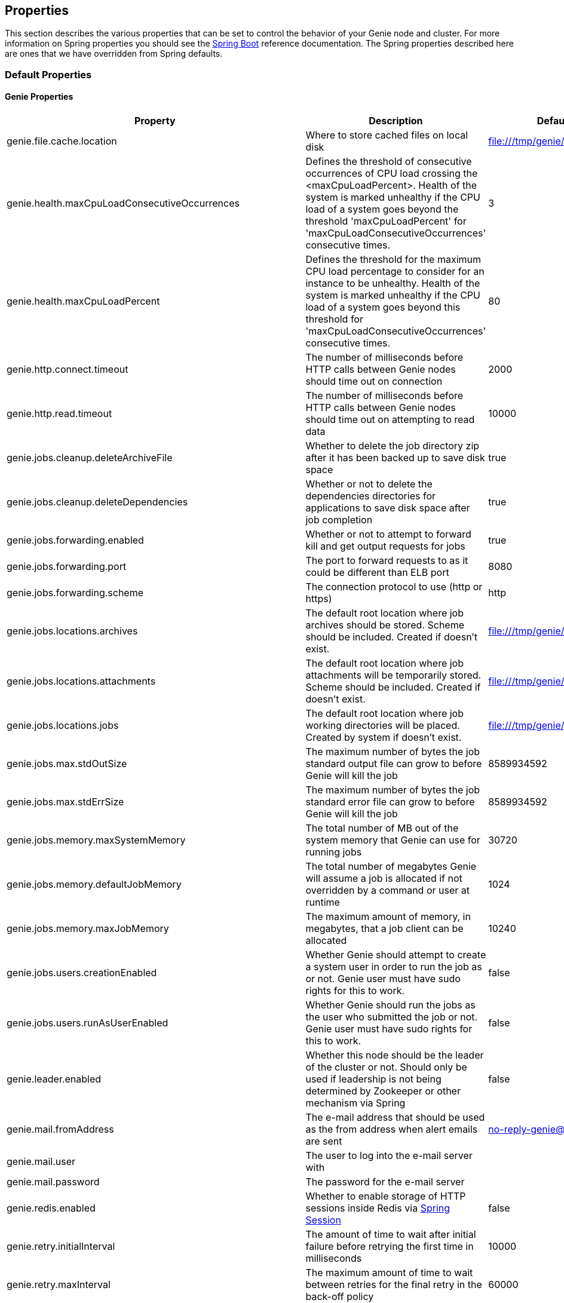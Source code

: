 == Properties

This section describes the various properties that can be set to control the behavior of your Genie node and cluster.
For more information on Spring properties you should see the
http://docs.spring.io/spring-boot/docs/1.3.8.RELEASE/reference/htmlsingle/[Spring Boot] reference documentation. The
Spring properties described here are ones that we have overridden from Spring defaults.

=== Default Properties

==== Genie Properties

|===
|Property |Description| Default Value

|genie.file.cache.location
|Where to store cached files on local disk
|file:///tmp/genie/cache

|genie.health.maxCpuLoadConsecutiveOccurrences
|Defines the threshold of consecutive occurrences of CPU load crossing the <maxCpuLoadPercent>.
Health of the system is marked unhealthy if the CPU load of a system goes beyond the threshold 'maxCpuLoadPercent'
for 'maxCpuLoadConsecutiveOccurrences' consecutive times.
|3

|genie.health.maxCpuLoadPercent
|Defines the threshold for the maximum CPU load percentage to consider for an instance to be unhealthy.
Health of the system is marked unhealthy if the CPU load of a system goes beyond this threshold for
'maxCpuLoadConsecutiveOccurrences' consecutive times.
|80

|genie.http.connect.timeout
|The number of milliseconds before HTTP calls between Genie nodes should time out on connection
|2000

|genie.http.read.timeout
|The number of milliseconds before HTTP calls between Genie nodes should time out on attempting to read data
|10000

|genie.jobs.cleanup.deleteArchiveFile
|Whether to delete the job directory zip after it has been backed up to save disk space
|true

|genie.jobs.cleanup.deleteDependencies
|Whether or not to delete the dependencies directories for applications to save disk space after job completion
|true

|genie.jobs.forwarding.enabled
|Whether or not to attempt to forward kill and get output requests for jobs
|true

|genie.jobs.forwarding.port
|The port to forward requests to as it could be different than ELB port
|8080

|genie.jobs.forwarding.scheme
|The connection protocol to use (http or https)
|http

|genie.jobs.locations.archives
|The default root location where job archives should be stored. Scheme should be included. Created if doesn't exist.
|file:///tmp/genie/archives/

|genie.jobs.locations.attachments
|The default root location where job attachments will be temporarily stored. Scheme should be included. Created if
doesn't exist.
|file:///tmp/genie/attachments/

|genie.jobs.locations.jobs
|The default root location where job working directories will be placed. Created by system if doesn't exist.
|file:///tmp/genie/jobs/

|genie.jobs.max.stdOutSize
|The maximum number of bytes the job standard output file can grow to before Genie will kill the job
|8589934592

|genie.jobs.max.stdErrSize
|The maximum number of bytes the job standard error file can grow to before Genie will kill the job
|8589934592

|genie.jobs.memory.maxSystemMemory
|The total number of MB out of the system memory that Genie can use for running jobs
|30720

|genie.jobs.memory.defaultJobMemory
|The total number of megabytes Genie will assume a job is allocated if not overridden by a command or user at runtime
|1024

|genie.jobs.memory.maxJobMemory
|The maximum amount of memory, in megabytes, that a job client can be allocated
|10240

|genie.jobs.users.creationEnabled
|Whether Genie should attempt to create a system user in order to run the job as or not. Genie user must have sudo
rights for this to work.
|false

|genie.jobs.users.runAsUserEnabled
|Whether Genie should run the jobs as the user who submitted the job or not. Genie user must have sudo rights for this
to work.
|false

|genie.leader.enabled
|Whether this node should be the leader of the cluster or not. Should only be used if leadership is not being
determined by Zookeeper or other mechanism via Spring
|false

|genie.mail.fromAddress
|The e-mail address that should be used as the from address when alert emails are sent
|no-reply-genie@geniehost.com

|genie.mail.user
|The user to log into the e-mail server with
|

|genie.mail.password
|The password for the e-mail server
|

|genie.redis.enabled
|Whether to enable storage of HTTP sessions inside Redis via http://projects.spring.io/spring-session/[Spring Session]
|false

|genie.retry.initialInterval
|The amount of time to wait after initial failure before retrying the first time in milliseconds
|10000

|genie.retry.maxInterval
|The maximum amount of time to wait between retries for the final retry in the back-off policy
|60000

|genie.retry.noOfRetries
|The number of times to retry requests to before failure
|5

|genie.retry.s3.noOfRetries
|The number of times to retry requests to S3 before failure
|5

|genie.security.oauth2.enabled
|Whether to enable oauth2 based security or not for REST APIs
|false

|genie.security.oauth2.pingfederate.enabled
|Whether Ping Federate is being used as the OAuth2 server and Genie should assume default configuration for its tokens
|false

|genie.security.oauth2.pingfederate.jwt.enabled
|Whether to assume that the bearer tokens coming with API requests are https://jwt.io/[JWT] tokens or not
|false

|genie.security.oauth2.pingfederate.jwt.keyValue
|The public key used to verify the JWT signature
|

|genie.security.saml.enabled
|Whether SAML security should be turned on to protect access to the user interface
|false

|genie.security.saml.attributes.user
|The key in the SAML assertion to get the user name from
|

|genie.security.saml.attributes.groups.name
|The key in the SAML assertion to get group information for the user from
|

|genie.security.saml.attributes.groups.admin
|The group a user needs to be a member of in order to be granted an admin role
|

|genie.security.saml.idp.serviceProviderMetadataUrl
|The URL where metadata for Genie service SAML configuration can be pulled from
|

|genie.security.saml.keystore.name
|The name of the keystore file on the classpath for SAML assertions
|

|genie.security.saml.keystore.password
|The password for opening the keystore
|

|genie.security.saml.keystore.defaultKey.name
|The name of the default key to use for signing the SAML request
|

|genie.security.saml.keystore.defaultKey.password
|The password to open the default key
|

|genie.security.saml.loadBalancer.contextPath
|The context path for Genie
|/

|genie.security.saml.loadBalancer.includeServerPortInRequestURL
|Whether or not to include the port of the load balancer in the redirect request
|false

|genie.security.saml.loadBalancer.scheme
|The scheme the load balancer Genie cluster is run behind uses (http or https). Used for SAML post back
|

|genie.security.saml.loadBalancer.serverName
|Root context for the Genie load balancer e.g. genie.prod.com
|

|genie.security.saml.loadBalancer.serverPort
|The port the load balancer is listening on. Used for SAML post back
|

|genie.security.saml.sp.entityId
|The id that Genie is identified by in the identity provider
|

|genie.security.saml.sp.entityBaseURL
|Where the SAML assertion should be posted back to. e.g. https://genie.prod.com
|

|genie.security.x509.enabled
|Whether to enable x509 certificate security on the REST APIs
|false

|genie.swagger.enabled
|Whether to enable http://swagger.io/[Swagger] to be bootstrapped into the Genie service so that the endpoint
/swagger-ui.html shows API documentation generated by the swagger specification
|false

|genie.tasks.clusterChecker.healthIndicatorsToIgnore
|The health indicator groups from the actuator /health endpoint to ignore when determining if a node is lost or not as
a comma separated list
|memory,genie,discoveryComposite

|genie.tasks.clusterChecker.lostThreshold
|The number of times a Genie nodes need to fail health check in order for jobs running on that node to be marked as
lost and failed by the Genie leader
|3

|genie.tasks.clusterChecker.port
|The port to connect to other Genie nodes on
|8080

|genie.tasks.clusterChecker.rate
|The number of milliseconds to wait between health checks to other Genie nodes
|300000

|genie.tasks.clusterChecker.scheme
|The scheme (http or https) for connecting to other Genie nodes
|http

|genie.tasks.databaseCleanup.enabled
|Whether or not to delete old job records from the database
|true

|genie.tasks.databaseCleanup.expression
|The cron expression for how often to run the database cleanup task
|0 0 0 * * *

|genie.tasks.databaseCleanup.retention
|The number of days to retain jobs in the database
|90

|genie.tasks.diskCleanup.enabled
|Whether or not to remove old job directories on the Genie node or not
|true

|genie.tasks.diskCleanup.expression
|How often to run the disk cleanup task as a cron expression
|0 0 0 * * *

|genie.tasks.diskCleanup.retention
|The number of days to leave old job directories on disk
|3

|genie.tasks.executor.pool.size
|The number of executor threads available for tasks to be run on within the node in an adhoc manner. Best to set to the
number of CPU cores x 2 + 1
|1

|genie.tasks.scheduler.pool.size
|The number of available threads for the scheduler to use to run tasks on the node at scheduled intervals. Best to set
to the number of CPU cores x 2 + 1
|1

|===

==== Spring Properties

http://docs.spring.io/spring-boot/docs/1.3.8.RELEASE/reference/htmlsingle/#common-application-properties[Spring Properties]

|===
|Property |Description| Default Value

|banner.location
|Banner file location
|genie-banner.txt

|eureka.client.enabled
|Whether to create a eureka client or not
|false

|eureka.client.serviceUrl.defaultZone
|The URL of the Eureka service
|

|eureka.client.register-with-eureka
|Whether or not to register this Genie node with the Eureka service. Will only happen if the `eureka.client.enabled`
property is true
|true

|info.genie.version
|The Genie version to be displayed by the UI and returned by the actuator /info endpoint. Set by the build.
|Current build version

|management.context-path
|Where the actuator endpoints are mounted within the Genie application
|/actuator

|management.security.enabled
|Whether to enable basic security on the actuator endpoints
|false

|multipart.max-file-size
|Max attachment file size. Values can use the suffixed "MB" or "KB" to indicate a Megabyte or Kilobyte size.
|100MB

|multipart.max-request-size
|Max job request size. Values can use the suffixed "MB" or "KB" to indicate a Megabyte or Kilobyte size.
|200MB

|security.basic.enabled
|Enable basic authentication
|false

|spring.application.name
|The name of the application in the Spring context
|genie

|spring.cloud.cluster.leader.enabled
|Whether to enable leadership election via Spring Cloud Cluster. Means a zookeeper endpoint needs to be available
|false

|spring.cloud.cluster.zookeeper.connect
|Comma separated list of Zookeeper nodes to connect to for leadership election
|

|spring.cloud.cluster.zookeeper.namespace
|The znode namespace to use for Genie leadership election of a given cluster
|/genie/leader/

|spring.jackson.date-format
|Date format string or a fully-qualified date format class name. For instance `yyyy-MM-dd HH:mm:ss` for serializing JSON
|com.netflix.genie.common.util.GenieDateFormat

|spring.jackson.time-zone
|Time zone used when formatting dates. For instance `America/Los_Angeles`
|UTC

|spring.profiles.active
|The default active profiles when Genie is run
|dev

|spring.mail.host
|The hostname of the mail server
|

|spring.mail.testConnection
|Whether to check the connection to the mail server on startup
|false

|spring.redis.host
|Endpoint for the Redis cluster used to store HTTP session information
|

|spring.velocity.enabled
|Whether http://velocity.apache.org/[velocity] should be enabled for Spring MVC
|false

|===

=== Profile Specific Properties

==== Dev Profile

|===
|Property |Description| Default Value

|spring.jpa.hibernate.ddl-auto
|DDL mode. This is actually a shortcut for the "hibernate.hbm2ddl.auto" property. Default to "create-drop" when using
an embedded database, "none" otherwise.
|update

|spring.jpa.hibernate.naming-strategy
|Naming strategy fully qualified name.
|org.hibernate.cfg.ImprovedNamingStrategy

|spring.datasource.url
|JDBC URL of the database
|jdbc:hsqldb:mem:genie-db;shutdown=true

|spring.datasource.username
|Username for the datasource
|SA

|spring.datasource.password
|Database password
|

|===

==== Prod Profile

|===
|Property |Description| Default Value

|spring.datasource.url
|JDBC URL of the database
|jdbc:mysql://127.0.0.1/genie

|spring.datasource.username
|Username for the datasource
|root

|spring.datasource.password
|Database password
|

|spring.datasource.min-idle
|Minimum number of idle connection pool threads
|5

|spring.datasource.max-idle
|Maximum number of idle connection pool threads
|20

|spring.datasource.max-active
|Maximum number of active database connection pool threads
|40

|spring.datasource.validation-query
|Query to use to test a healthy connection
|select 0;

|spring.datasource.test-on-borrow
|Test the connection when a new connection is borrowed from the pool
|true

|spring.datasource.test-on-connect
|Test the connection health when connecting
|true

|spring.datasource.test-on-return
|Test the connection health on return to the pool
|true

|spring.datasource.test-while-idle
|Test the connection health of a thread while it is idle
|true

|spring.datasource.min-evictable-idle-time-millis
|Time before a connection thread is evicted from the pool if its been idle
|60000

|spring.datasource.time-between-eviction-run-millis
|The time between runs of the eviction process
|10000

|===

==== S3 Profile

|===
|Property |Description| Default Value

|genie.aws.credentials.file
|The file path where the AWS credentials are stored
|

|genie.aws.credentials.role
|The AWS role ARN to assume when connecting to S3
|

|===
